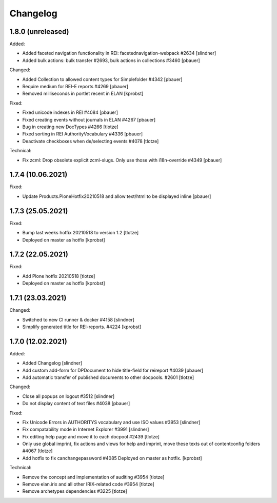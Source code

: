 Changelog
=========

1.8.0 (unreleased)
------------------

Added:

- Added faceted navigation functionality in REI: facetednavigation-webpack #2634
  [slindner]

- Added bulk actions: bulk transfer #2693, bulk actions in collections #3460
  [pbauer]


Changed:

- Added Collection to allowed content types for Simplefolder #4342
  [pbauer]

- Require medium for REI-E reports #4269
  [pbauer]

- Removed milliseconds in portlet recent in ELAN
  [kprobst]


Fixed:

- Fixed unicode indexes in REI #4084
  [pbauer]

- Fixed creating events without journals in ELAN #4267
  [pbauer]

- Bug in creating new DocTypes #4266
  [tlotze]

- Fixed sorting in REI AuthorityVocabulary #4336
  [pbauer]

- Deactivate checkboxes when de/selecting events #4078
  [tlotze]


Technical:

- Fix zcml: Drop obsolete explicit zcml-slugs. Only use those with i18n-override #4349
  [pbauer]


1.7.4 (10.06.2021)
------------------

Fixed:

- Update Products.PloneHotfix20210518 and allow text/html to be displayed inline
  [pbauer]


1.7.3 (25.05.2021)
------------------

Fixed:

- Bump last weeks hotfix 20210518 to version 1.2
  [tlotze]

- Deployed on master as hotfix
  [kprobst]


1.7.2 (22.05.2021)
------------------

Fixed:

- Add Plone hotfix 20210518
  [tlotze]

- Deployed on master as hotfix
  [kprobst]


1.7.1 (23.03.2021)
------------------

Changed:

- Switched to new CI runner & docker #4158
  [slindner]

- Simplify generated title for REI-reports. #4224
  [kprobst]


1.7.0 (12.02.2021)
------------------

Added:

- Added Changelog
  [slindner]

- Add custom add-form for DPDocument to hide title-field for reireport #4039
  [pbauer]

- Add automatic transfer of published documents to other docpools. #2601
  [tlotze]


Changed:

- Close all popups on logout #3512
  [slindner]

- Do not display content of text files #4038
  [pbauer]


Fixed:

- Fix Unicode Errors in AUTHORITYS vocabulary and use ISO values #3953
  [slindner]

- Fix compatability mode in Internet Explorer #3991
  [slindner]

- Fix editing help page and move it to each docpool #2439
  [tlotze]

- Only use global imprint, fix actions and views for help and imprint, move
  these texts out of contentconfig folders #4067
  [tlotze]

- Add hotfix to fix canchangepassword #4085
  Deployed on master as hotfix.
  [kprobst]


Technical:

- Remove the concept and implementation of auditing #3954
  [tlotze]

- Remove elan.irix and all other IRIX-related code #3954
  [tlotze]

- Remove archetypes dependencies #3225
  [tlotze]
